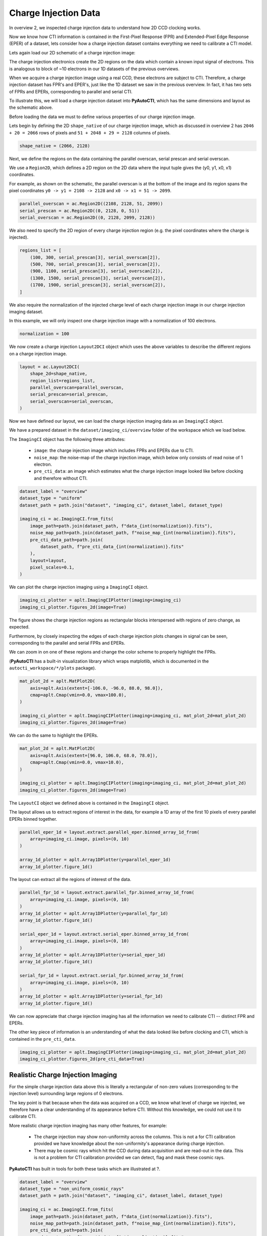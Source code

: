 .. _overview_4_charge_injection_data:

Charge Injection Data
=====================

In overview 2, we inspected charge injection data to understand how 2D CCD clocking works.

Now we know how CTI information is contained in the First-Pixel Response (FPR) and Extended-Pixel Edge Response (EPER)
of a dataset, lets consider how a charge injection dataset contains everything we need to calibrate a CTI model.

Lets again load our 2D schematic of a charge injection image:

.. image:: https://raw.githubusercontent.com/Jammy2211/PyAutoCTI/master/docs/overview/images/ccd_schematic.png
  :width: 600
  :alt: Alternative text

The charge injection electronics create the 2D regions on the data which contain a known input signal of electrons.
This is analogous to block of ~10 electrons in our 1D datasets of the previous overviews.

When we acquire a charge injection image using a real CCD, these electrons are subject to CTI. Therefore, a charge
injection dataset has FPR's and EPER's, just like the 1D dataset we saw in the previous overview. In fact, it has two
sets of FPRs and EPERs, corresponding to parallel and serial CTI.

To illustrate this, we will load a charge injection dataset into **PyAutoCTI**, which has the same dimensions and
layout as the schematic above.

Before loading the data we must to define various properties of our charge injection image.

Lets begin by defining the 2D ``shape_native`` of our charge injection image, which as discussed in overview 2
has ``2046 + 20 = 2066`` rows of pixels and ``51 + 2048 + 29 = 2128`` columns of pixels.

.. code-block:: python

    shape_native = (2066, 2128)

Next, we define the regions on the data containing the parallel overscan, serial prescan and serial overscan.

We use a ``Region2D``, which defines a 2D region on the 2D data where the input tuple gives the (y0, y1, x0, x1)
coordinates.

For example, as shown on the schematic, the parallel overscan is at the bottom of the image and its region spans
the pixel coordinates ``y0 -> y1 = 2108 -> 2128`` and ``x0 -> x1 = 51 -> 2099``.

.. code-block:: python

    parallel_overscan = ac.Region2D((2108, 2128, 51, 2099))
    serial_prescan = ac.Region2D((0, 2128, 0, 51))
    serial_overscan = ac.Region2D((0, 2128, 2099, 2128))

We also need to specify the 2D region of every charge injection region (e.g. the pixel coordinates where the
charge is injected).

.. code-block:: python

    regions_list = [
        (100, 300, serial_prescan[3], serial_overscan[2]),
        (500, 700, serial_prescan[3], serial_overscan[2]),
        (900, 1100, serial_prescan[3], serial_overscan[2]),
        (1300, 1500, serial_prescan[3], serial_overscan[2]),
        (1700, 1900, serial_prescan[3], serial_overscan[2]),
    ]

We also require the normalization of the injected charge level of each charge injection image in our charge
injection imaging dataset.

In this example, we will only inspect one charge injection image with a normalization of 100 electrons.

.. code-block:: python

    normalization = 100

We now create a charge injection ``Layout2DCI`` object which uses the above variables to describe the different regions
on a charge injection image.

.. code-block:: python

    layout = ac.Layout2DCI(
        shape_2d=shape_native,
        region_list=regions_list,
        parallel_overscan=parallel_overscan,
        serial_prescan=serial_prescan,
        serial_overscan=serial_overscan,
    )

Now we have defined our layout, we can load the charge injection imaging data as an ``ImagingCI`` object.

We have a prepared dataset in the ``dataset/imaging_ci/overview`` folder of the workspace which we load below.

The ``ImagingCI`` object has the following three attributes:

 - ``image``: the charge injection image which includes FPRs and EPERs due to CTI.
 - ``noise_map``: the noise-map of the charge injection image, which below only consists of read noise of 1 electron.
 - ``pre_cti_data``: an image which estimates what the charge injection image looked like before clocking and therefore without CTI.

.. code-block:: python

    dataset_label = "overview"
    dataset_type = "uniform"
    dataset_path = path.join("dataset", "imaging_ci", dataset_label, dataset_type)

    imaging_ci = ac.ImagingCI.from_fits(
        image_path=path.join(dataset_path, f"data_{int(normalization)}.fits"),
        noise_map_path=path.join(dataset_path, f"noise_map_{int(normalization)}.fits"),
        pre_cti_data_path=path.join(
            dataset_path, f"pre_cti_data_{int(normalization)}.fits"
        ),
        layout=layout,
        pixel_scales=0.1,
    )

We can plot the charge injection imaging using a ``ImagingCI`` object.

.. code-block:: python

    imaging_ci_plotter = aplt.ImagingCIPlotter(imaging=imaging_ci)
    imaging_ci_plotter.figures_2d(image=True)

.. image:: https://raw.githubusercontent.com/Jammy2211/PyAutoCTI/master/docs/overview/images/overview_4/imaging_ci.png
  :width: 600
  :alt: Alternative text

The figure shows the charge injection regions as rectangular blocks interspersed with regions of zero change,
as expected.

Furthermore, by closely inspecting the edges of each charge injection plots changes in signal can be seen,
corresponding to the parallel and serial FPRs and EPERs.

We can zoom in on one of these regions and change the color scheme to properly highlight the FPRs.

(**PyAutoCTI** has a built-in visualization library which wraps matplotlib, which is documented in the
``autocti_workspace/*/plots`` package).

.. code-block:: python

    mat_plot_2d = aplt.MatPlot2D(
        axis=aplt.Axis(extent=[-106.0, -96.0, 88.0, 98.0]),
        cmap=aplt.Cmap(vmin=0.0, vmax=100.0),
    )

    imaging_ci_plotter = aplt.ImagingCIPlotter(imaging=imaging_ci, mat_plot_2d=mat_plot_2d)
    imaging_ci_plotter.figures_2d(image=True)

.. image:: https://raw.githubusercontent.com/Jammy2211/PyAutoCTI/master/docs/overview/images/overview_4/imaging_ci_fpr.png
  :width: 600
  :alt: Alternative text

We can do the same to highlight the EPERs.

.. code-block:: python

    mat_plot_2d = aplt.MatPlot2D(
        axis=aplt.Axis(extent=[96.0, 106.0, 68.0, 78.0]),
        cmap=aplt.Cmap(vmin=0.0, vmax=10.0),
    )

    imaging_ci_plotter = aplt.ImagingCIPlotter(imaging=imaging_ci, mat_plot_2d=mat_plot_2d)
    imaging_ci_plotter.figures_2d(image=True)

.. image:: https://raw.githubusercontent.com/Jammy2211/PyAutoCTI/master/docs/overview/images/overview_4/imaging_ci_eper.png
  :width: 600
  :alt: Alternative text

The ``LayoutCI`` object we defined above is contained in the ``ImagingCI`` object.

The layout allows us to extract regions of interest in the data, for example a 1D array of the first 10 pixels of
every parallel EPERs binned together.

.. code-block:: python

    parallel_eper_1d = layout.extract.parallel_eper.binned_array_1d_from(
        array=imaging_ci.image, pixels=(0, 10)
    )

    array_1d_plotter = aplt.Array1DPlotter(y=parallel_eper_1d)
    array_1d_plotter.figure_1d()

.. image:: https://raw.githubusercontent.com/Jammy2211/PyAutoCTI/master/docs/overview/images/overview_4/parallel_eper_binned.png
  :width: 600
  :alt: Alternative text

The layout can extract all the regions of interest of the data.

.. code-block:: python

    parallel_fpr_1d = layout.extract.parallel_fpr.binned_array_1d_from(
        array=imaging_ci.image, pixels=(0, 10)
    )
    array_1d_plotter = aplt.Array1DPlotter(y=parallel_fpr_1d)
    array_1d_plotter.figure_1d()

    serial_eper_1d = layout.extract.serial_eper.binned_array_1d_from(
        array=imaging_ci.image, pixels=(0, 10)
    )
    array_1d_plotter = aplt.Array1DPlotter(y=serial_eper_1d)
    array_1d_plotter.figure_1d()

    serial_fpr_1d = layout.extract.serial_fpr.binned_array_1d_from(
        array=imaging_ci.image, pixels=(0, 10)
    )
    array_1d_plotter = aplt.Array1DPlotter(y=serial_fpr_1d)
    array_1d_plotter.figure_1d()

.. image:: https://raw.githubusercontent.com/Jammy2211/PyAutoCTI/master/docs/overview/images/overview_4/parallel_fpr_binned.png
  :width: 600
  :alt: Alternative text

.. image:: https://raw.githubusercontent.com/Jammy2211/PyAutoCTI/master/docs/overview/images/overview_4/serial_eper_binned.png
  :width: 600
  :alt: Alternative text

.. image:: https://raw.githubusercontent.com/Jammy2211/PyAutoCTI/master/docs/overview/images/overview_4/serial_fpr_binned.png
  :width: 600
  :alt: Alternative text

We can now appreciate that charge injection imaging has all the information we need to calibrate CTI -- distinct FPR
and EPERs.

The other key piece of information is an understanding of what the data looked like before clocking and CTI, which is
contained in the ``pre_cti_data``.

.. code-block:: python

    imaging_ci_plotter = aplt.ImagingCIPlotter(imaging=imaging_ci, mat_plot_2d=mat_plot_2d)
    imaging_ci_plotter.figures_2d(pre_cti_data=True)

.. image:: https://raw.githubusercontent.com/Jammy2211/PyAutoCTI/master/docs/overview/images/overview_4/pre_cti_data.png
  :width: 600
  :alt: Alternative text

Realistic Charge Injection Imaging
----------------------------------

For the simple charge injection data above this is literally a rectangular of non-zero values (corresponding to the
injection level) surrounding large regions of 0 electrons.

The key point is that because when the data was acquired on a CCD, we know what level of charge we injected, we
therefore have a clear understanding of its appearance before CTI. Without this knowledge, we could not use it
to calibrate CTI.

More realistic charge injection imaging has many other features, for example:

 - The charge injection may show non-uniformity across the columns. This is not a for CTI calibration provided we have knowledge about the non-uniformity's appearance during charge injection.

 - There may be cosmic rays which hit the CCD during data acquisition and are read-out in the data. This is not a problem for CTI calibration provided we can detect, flag and mask these cosmic rays.

**PyAutoCTI** has built in tools for both these tasks which are illustrated at ?.

.. code-block:: python

    dataset_label = "overview"
    dataset_type = "non_uniform_cosmic_rays"
    dataset_path = path.join("dataset", "imaging_ci", dataset_label, dataset_type)

    imaging_ci = ac.ImagingCI.from_fits(
        image_path=path.join(dataset_path, f"data_{int(normalization)}.fits"),
        noise_map_path=path.join(dataset_path, f"noise_map_{int(normalization)}.fits"),
        pre_cti_data_path=path.join(
            dataset_path, f"pre_cti_data_{int(normalization)}.fits"
        ),
        layout=layout,
        pixel_scales=0.1,
    )

    imaging_ci_plotter = aplt.ImagingCIPlotter(imaging=imaging_ci)
    imaging_ci_plotter.figures_2d(image=True, pre_cti_data=True)

.. image:: https://raw.githubusercontent.com/Jammy2211/PyAutoCTI/master/docs/overview/images/overview_4/imaging_ci_non_uniform_cosmic_rays.png
  :width: 600
  :alt: Alternative text

Wrap Up
-------

We now have an understanding of how a dataset, in this case charge injection imaging, can contain the information
we need to calibrate a CTI model. We also showed **PyAutoCTI**'s tools that make loading, manipulating and plotting
these datasets straight forward.

Next, we'll show how we actually compose a CTI model and fit it to a charge injection dataset.